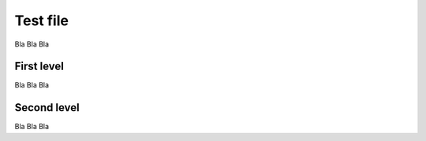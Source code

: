 Test file
===========

Bla Bla Bla

First level
----------------

Bla Bla Bla

Second level
---------------

Bla Bla Bla